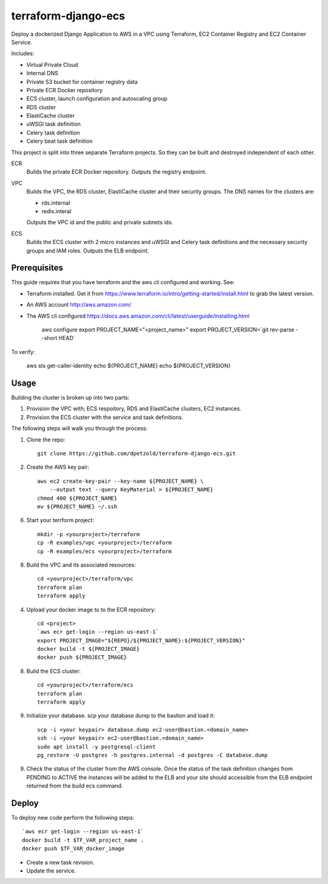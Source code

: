 ====================
terraform-django-ecs
====================

Deploy a dockerized Django Application to AWS in a VPC using Terraform, EC2 Container
Registry and EC2 Container Service.

Includes:

* Virtual Private Cloud
* Internal DNS
* Private S3 bucket for container registry data
* Private ECR Docker repository
* ECS cluster, launch configuration and autoscaling group
* RDS cluster
* ElastiCache cluster
* uWSGI task definition
* Celery task definition
* Celery beat task definition

This project is split into three separate Terraform projects. So they can be
built and destroyed independent of each other.

ECR
  Builds the private ECR Docker repository. Outputs the registry endpoint.

VPC
  Builds the VPC, the RDS cluster, ElastiCache cluster and their security
  groups. The DNS names for the clusters are:

  * rds.internal
  * redis.interal

  Outputs the VPC id and the public and private subnets ids.

ECS
  Builds the ECS cluster with 2 micro instances and uWSGI and Celery task definitions
  and the necessary security groups and IAM roles. Outputs the ELB endpoint.

Prerequisites
-------------

This guide requires that you have terraform and the aws cli configured and
working. See:


* Terraform installed. Get it from
  `https://www.terraform.io/intro/getting-started/install.html <https://www.terraform.io/intro/getting-started/install.html>`_ to grab the latest version.
* An AWS account `http://aws.amazon.com/ <http://aws.amazon.com/>`_
* The AWS cli configured `https://docs.aws.amazon.com/cli/latest/userguide/installing.html <https://docs.aws.amazon.com/cli/latest/userguide/installing.html>`_


    aws configure
    export PROJECT_NAME="<project_name>"
    export PROJECT_VERSION=`git rev-parse --short HEAD`

To verify:

    aws sts get-caller-identity
    echo ${PROJECT_NAME}
    echo ${PROJECT_VERSION}


Usage
-----

Building the cluster is broken up into two parts:

1) Provision the VPC with; ECS respoitory, RDS and ElastiCache clusters, EC2 instances.
2) Provision the ECS cluster with the service and task definitions.


The following steps will walk you through the process:

1. Clone the repo::

    git clone https://github.com/dpetzold/terraform-django-ecs.git

2. Create the AWS key pair::

    aws ec2 create-key-pair --key-name ${PROJECT_NAME} \
        --output text --query KeyMaterial > ${PROJECT_NAME}
    chmod 400 ${PROJECT_NAME}
    mv ${PROJECT_NAME} ~/.ssh

6. Start your terrform project::

    mkdir -p <yourproject>/terraform
    cp -R examples/vpc <yourproject>/terraform
    cp -R examples/ecs <yourproject>/terraform

8. Build the VPC and its associated resources::

    cd <yourproject>/terraform/vpc
    terraform plan
    terraform apply

4. Upload your docker image to to the ECR repository::

    cd <project>
    `aws ecr get-login --region us-east-1`
    export PROJECT_IMAGE="${REPO}/${PROJECT_NAME}:${PROJECT_VERSION}"
    docker build -t ${PROJECT_IMAGE}
    docker push ${PROJECT_IMAGE}

8. Build the ECS cluster::

    cd <yourproject>/terraform/ecs
    terraform plan
    terraform apply

9. Initialize your database. scp your database dump to the bastion
   and load it::

    scp -i <your keypair> database.dump ec2-user@bastion.<domain_name>
    ssh -i <your keypair> ec2-user@bastion.<domain_name>
    sudo apt install -y postgresql-client
    pg_restore -U postgres -h postgres.internal -d postgres -C database.dump

9. Check the status of the cluster from the AWS console. Once the status of the
   task definition changes from PENDING to ACTIVE the instances will be added
   to the ELB and your site should accessible from the ELB endpoint returned
   from the build ecs command.


Deploy
------

To deploy new code perform the following steps::

    `aws ecr get-login --region us-east-1`
    docker build -t $TF_VAR_project_name .
    docker push $TF_VAR_docker_image

* Create a new task revision.

* Update the service.
